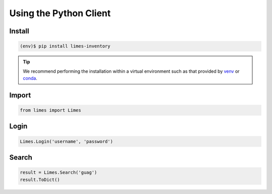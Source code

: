 .. _py-title:

Using the Python Client
=======================

.. _py-install:

Install
-------

.. code-block:: console
    
    (env)$ pip install limes-inventory

.. Tip::
    We recommend performing the installation within a virtual environment such as
    that provided by `venv <https://docs.python.org/3/library/venv.html>`_ or
    `conda <https://www.anaconda.com/>`_.


.. _py-import:

Import
------

.. code-block:: python

    from limes import Limes


.. _py-login:

Login
-----

.. code-block:: python
    
    Limes.Login('username', 'password')


.. _py-search:

Search
------

.. code-block:: python
    
    result = Limes.Search('guag')
    result.ToDict()
